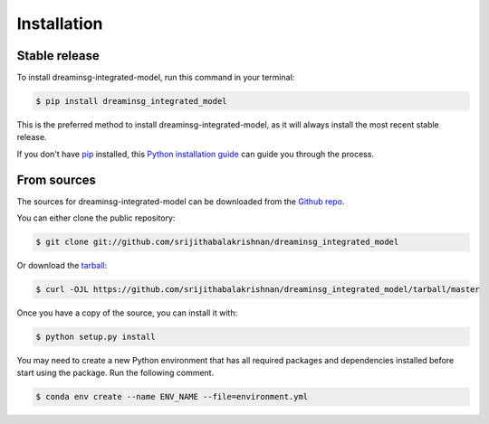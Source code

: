 Installation
============

Stable release
--------------

To install dreaminsg-integrated-model, run this command in your terminal:

.. code-block:: console

    $ pip install dreaminsg_integrated_model

This is the preferred method to install dreaminsg-integrated-model, as it will always install the most recent stable release.

If you don't have `pip`_ installed, this `Python installation guide`_ can guide
you through the process.

.. _pip: https://pip.pypa.io
.. _Python installation guide: http://docs.python-guide.org/en/latest/starting/installation/


From sources
------------

The sources for dreaminsg-integrated-model can be downloaded from the `Github repo`_.

You can either clone the public repository:

.. code-block:: console

    $ git clone git://github.com/srijithabalakrishnan/dreaminsg_integrated_model

Or download the `tarball`_:

.. code-block:: console

    $ curl -OJL https://github.com/srijithabalakrishnan/dreaminsg_integrated_model/tarball/master

Once you have a copy of the source, you can install it with:

.. code-block:: console

    $ python setup.py install


.. _Github repo: https://github.com/srijithabalakrishnan/dreaminsg_integrated_model
.. _tarball: https://github.com/srijithabalakrishnan/dreaminsg_integrated_model/tarball/master


You may need to create a new Python environment that has all required packages and dependencies installed before start using the package.
Run the following comment.

.. code-block:: console

    $ conda env create --name ENV_NAME --file=environment.yml
